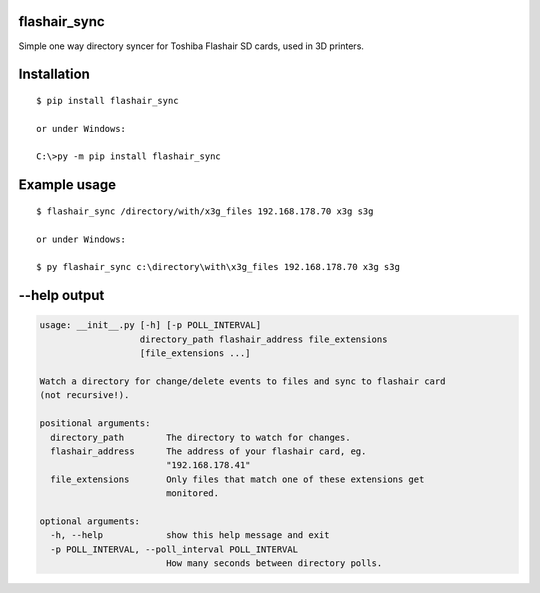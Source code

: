 flashair_sync
-------------

Simple one way directory syncer for Toshiba Flashair SD cards, used in 3D printers.


Installation
------------

::

    $ pip install flashair_sync

    or under Windows:

    C:\>py -m pip install flashair_sync


Example usage
-------------

::

    $ flashair_sync /directory/with/x3g_files 192.168.178.70 x3g s3g

    or under Windows:

    $ py flashair_sync c:\directory\with\x3g_files 192.168.178.70 x3g s3g

--help output
-------------

.. code-block::

    usage: __init__.py [-h] [-p POLL_INTERVAL]
                       directory_path flashair_address file_extensions
                       [file_extensions ...]

    Watch a directory for change/delete events to files and sync to flashair card
    (not recursive!).

    positional arguments:
      directory_path        The directory to watch for changes.
      flashair_address      The address of your flashair card, eg.
                            "192.168.178.41"
      file_extensions       Only files that match one of these extensions get
                            monitored.

    optional arguments:
      -h, --help            show this help message and exit
      -p POLL_INTERVAL, --poll_interval POLL_INTERVAL
                            How many seconds between directory polls.
